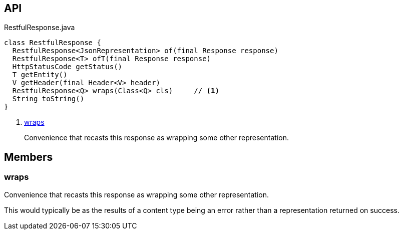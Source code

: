 :Notice: Licensed to the Apache Software Foundation (ASF) under one or more contributor license agreements. See the NOTICE file distributed with this work for additional information regarding copyright ownership. The ASF licenses this file to you under the Apache License, Version 2.0 (the "License"); you may not use this file except in compliance with the License. You may obtain a copy of the License at. http://www.apache.org/licenses/LICENSE-2.0 . Unless required by applicable law or agreed to in writing, software distributed under the License is distributed on an "AS IS" BASIS, WITHOUT WARRANTIES OR  CONDITIONS OF ANY KIND, either express or implied. See the License for the specific language governing permissions and limitations under the License.

== API

.RestfulResponse.java
[source,java]
----
class RestfulResponse {
  RestfulResponse<JsonRepresentation> of(final Response response)
  RestfulResponse<T> ofT(final Response response)
  HttpStatusCode getStatus()
  T getEntity()
  V getHeader(final Header<V> header)
  RestfulResponse<Q> wraps(Class<Q> cls)     // <.>
  String toString()
}
----

<.> xref:#wraps[wraps]
+
--
Convenience that recasts this response as wrapping some other representation.
--

== Members

[#wraps]
=== wraps

Convenience that recasts this response as wrapping some other representation.

This would typically be as the results of a content type being an error rather than a representation returned on success.

